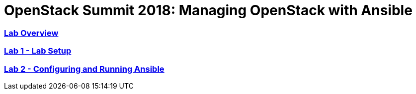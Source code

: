 # OpenStack Summit 2018: Managing OpenStack with Ansible

:numbered!:

=== <<lab_overview.adoc#overview-of-the-lab,Lab Overview>>
=== <<lab1_ansible_install.adoc#lab-1-lab-setup, Lab 1 - Lab Setup>>
=== <<lab2_running_ansible.adoc#lab-2-configuring-and-running-ansible, Lab 2 - Configuring and Running Ansible>>
